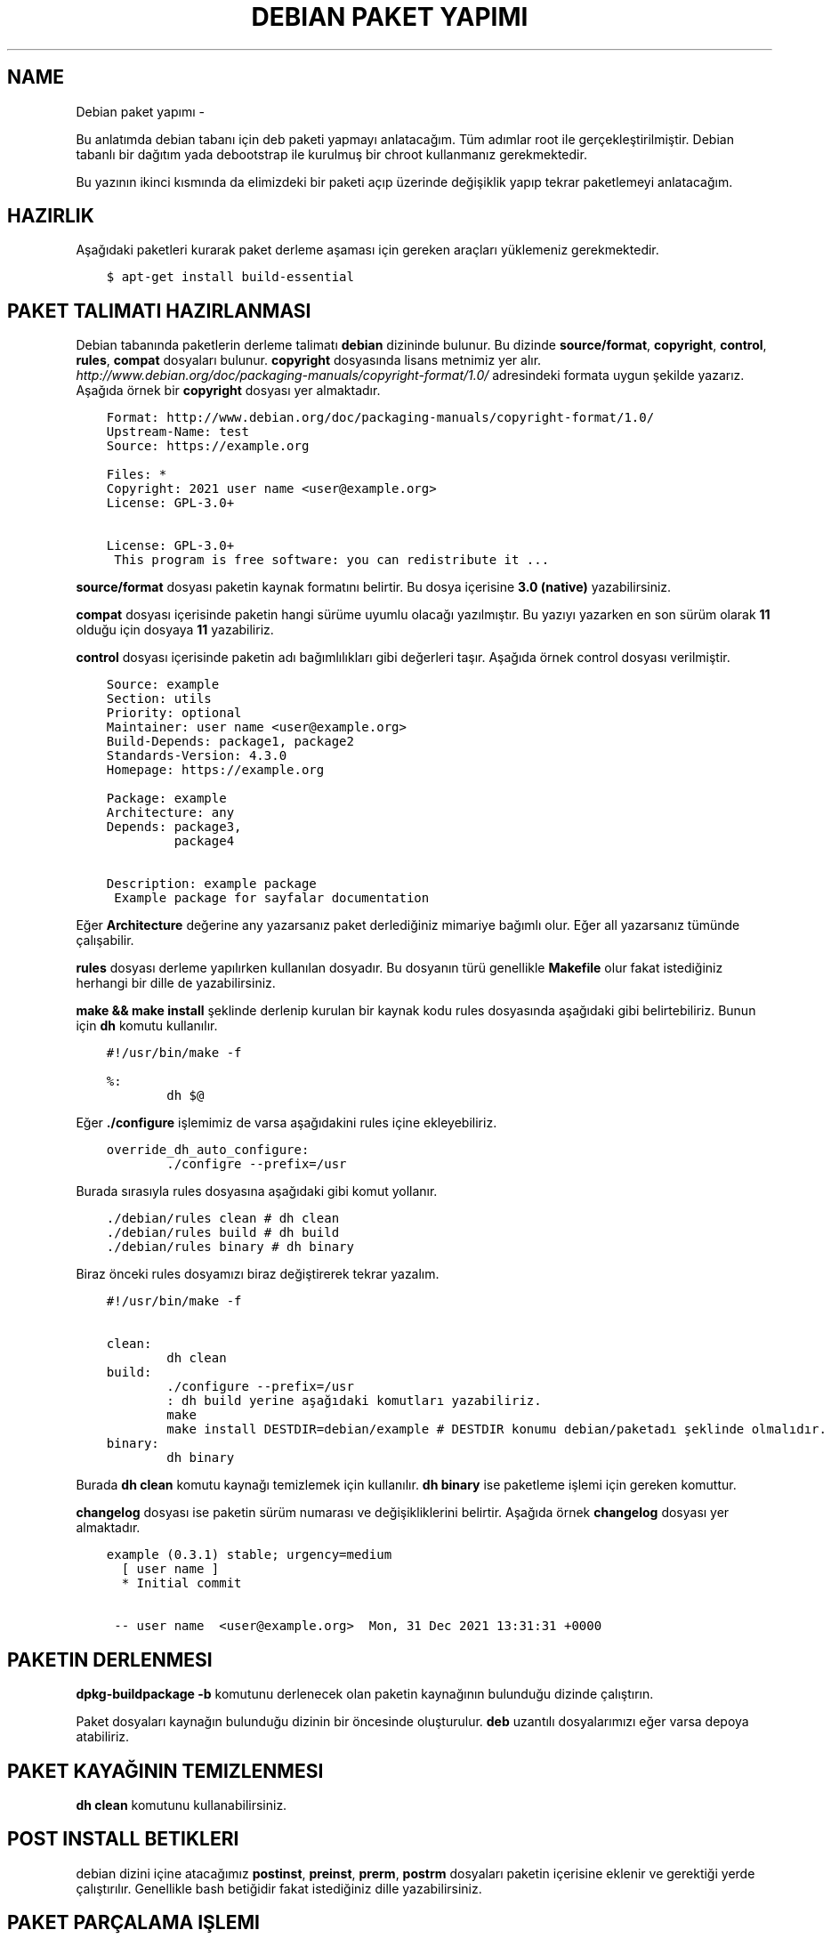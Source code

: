 .\" Man page generated from reStructuredText.
.
.
.nr rst2man-indent-level 0
.
.de1 rstReportMargin
\\$1 \\n[an-margin]
level \\n[rst2man-indent-level]
level margin: \\n[rst2man-indent\\n[rst2man-indent-level]]
-
\\n[rst2man-indent0]
\\n[rst2man-indent1]
\\n[rst2man-indent2]
..
.de1 INDENT
.\" .rstReportMargin pre:
. RS \\$1
. nr rst2man-indent\\n[rst2man-indent-level] \\n[an-margin]
. nr rst2man-indent-level +1
.\" .rstReportMargin post:
..
.de UNINDENT
. RE
.\" indent \\n[an-margin]
.\" old: \\n[rst2man-indent\\n[rst2man-indent-level]]
.nr rst2man-indent-level -1
.\" new: \\n[rst2man-indent\\n[rst2man-indent-level]]
.in \\n[rst2man-indent\\n[rst2man-indent-level]]u
..
.TH "DEBIAN PAKET YAPIMI"  "" "" ""
.SH NAME
Debian paket yapımı \- 
.sp
Bu anlatımda debian tabanı için deb paketi yapmayı anlatacağım. Tüm adımlar root ile gerçekleştirilmiştir. Debian tabanlı bir dağıtım yada debootstrap ile kurulmuş bir chroot kullanmanız gerekmektedir.
.sp
Bu yazının ikinci kısmında da elimizdeki bir paketi açıp üzerinde değişiklik yapıp tekrar paketlemeyi anlatacağım.
.SH HAZIRLIK
.sp
Aşağıdaki paketleri kurarak paket derleme aşaması için gereken araçları yüklemeniz gerekmektedir.
.INDENT 0.0
.INDENT 3.5
.sp
.nf
.ft C
$ apt\-get install build\-essential
.ft P
.fi
.UNINDENT
.UNINDENT
.SH PAKET TALIMATI HAZIRLANMASI
.sp
Debian tabanında paketlerin derleme talimatı \fBdebian\fP dizininde bulunur. Bu dizinde \fBsource/format\fP, \fBcopyright\fP, \fBcontrol\fP, \fBrules\fP, \fBcompat\fP dosyaları bulunur. \fBcopyright\fP dosyasında lisans metnimiz yer alır. \fIhttp://www.debian.org/doc/packaging\-manuals/copyright\-format/1.0/\fP adresindeki formata uygun şekilde yazarız. Aşağıda örnek bir \fBcopyright\fP dosyası yer almaktadır.
.INDENT 0.0
.INDENT 3.5
.sp
.nf
.ft C
Format: http://www.debian.org/doc/packaging\-manuals/copyright\-format/1.0/
Upstream\-Name: test
Source: https://example.org

Files: *
Copyright: 2021 user name <user@example.org>
License: GPL\-3.0+

License: GPL\-3.0+
 This program is free software: you can redistribute it ...
.ft P
.fi
.UNINDENT
.UNINDENT
.sp
\fBsource/format\fP dosyası paketin kaynak formatını belirtir. Bu dosya içerisine \fB3.0 (native)\fP yazabilirsiniz.
.sp
\fBcompat\fP dosyası içerisinde paketin hangi sürüme uyumlu olacağı yazılmıştır. Bu yazıyı yazarken en son sürüm olarak \fB11\fP olduğu için dosyaya \fB11\fP yazabiliriz.
.sp
\fBcontrol\fP dosyası içerisinde paketin adı bağımlılıkları gibi değerleri taşır. Aşağıda örnek control dosyası verilmiştir.
.INDENT 0.0
.INDENT 3.5
.sp
.nf
.ft C
Source: example
Section: utils
Priority: optional
Maintainer: user name <user@example.org>
Build\-Depends: package1, package2
Standards\-Version: 4.3.0
Homepage: https://example.org

Package: example
Architecture: any
Depends: package3,
         package4

Description: example package
 Example package for sayfalar documentation
.ft P
.fi
.UNINDENT
.UNINDENT
.sp
Eğer \fBArchitecture\fP değerine any yazarsanız paket derlediğiniz mimariye bağımlı olur. Eğer all yazarsanız tümünde çalışabilir.
.sp
\fBrules\fP dosyası derleme yapılırken kullanılan dosyadır. Bu dosyanın türü genellikle \fBMakefile\fP olur fakat istediğiniz herhangi bir dille de yazabilirsiniz.
.sp
\fBmake && make install\fP şeklinde derlenip kurulan bir kaynak kodu rules dosyasında aşağıdaki gibi belirtebiliriz. Bunun için \fBdh\fP komutu kullanılır.
.INDENT 0.0
.INDENT 3.5
.sp
.nf
.ft C
#!/usr/bin/make \-f

%:
        dh $@
.ft P
.fi
.UNINDENT
.UNINDENT
.sp
Eğer \fB\&./configure\fP işlemimiz de varsa aşağıdakini rules içine ekleyebiliriz.
.INDENT 0.0
.INDENT 3.5
.sp
.nf
.ft C
override_dh_auto_configure:
        \&./configre \-\-prefix=/usr
.ft P
.fi
.UNINDENT
.UNINDENT
.sp
Burada sırasıyla rules dosyasına aşağıdaki gibi komut yollanır.
.INDENT 0.0
.INDENT 3.5
.sp
.nf
.ft C
\&./debian/rules clean # dh clean
\&./debian/rules build # dh build
\&./debian/rules binary # dh binary
.ft P
.fi
.UNINDENT
.UNINDENT
.sp
Biraz önceki rules dosyamızı biraz değiştirerek tekrar yazalım.
.INDENT 0.0
.INDENT 3.5
.sp
.nf
.ft C
#!/usr/bin/make \-f

clean:
        dh clean
build:
        \&./configure \-\-prefix=/usr
        : dh build yerine aşağıdaki komutları yazabiliriz.
        make
        make install DESTDIR=debian/example # DESTDIR konumu debian/paketadı şeklinde olmalıdır.
binary:
        dh binary
.ft P
.fi
.UNINDENT
.UNINDENT
.sp
Burada \fBdh clean\fP komutu kaynağı temizlemek için kullanılır. \fBdh binary\fP ise paketleme işlemi için gereken komuttur.
.sp
\fBchangelog\fP dosyası ise paketin sürüm numarası ve değişikliklerini belirtir. Aşağıda örnek \fBchangelog\fP dosyası yer almaktadır.
.INDENT 0.0
.INDENT 3.5
.sp
.nf
.ft C
example (0\&.3.1) stable; urgency=medium
  [ user name ]
  * Initial commit

 \-\- user name  <user@example.org>  Mon, 31 Dec 2021 13:31:31 +0000
.ft P
.fi
.UNINDENT
.UNINDENT
.SH PAKETIN DERLENMESI
.sp
\fBdpkg\-buildpackage \-b\fP komutunu derlenecek olan paketin kaynağının bulunduğu dizinde çalıştırın.
.sp
Paket dosyaları kaynağın bulunduğu dizinin bir öncesinde oluşturulur. \fBdeb\fP uzantılı dosyalarımızı eğer varsa depoya atabiliriz.
.SH PAKET KAYAĞININ TEMIZLENMESI
.sp
\fBdh clean\fP komutunu kullanabilirsiniz.
.SH POST INSTALL BETIKLERI
.sp
debian dizini içine atacağımız \fBpostinst\fP, \fBpreinst\fP, \fBprerm\fP, \fBpostrm\fP dosyaları paketin içerisine eklenir ve gerektiği yerde çalıştırılır. Genellikle bash betiğidir fakat istediğiniz dille yazabilirsiniz.
.SH PAKET PARÇALAMA IŞLEMI
.sp
Bir deb dosyasını parçalamak için öncelikle \fBar\fP komutu kullanarak paketin dosyaları açılır. Bu işlemde karşımıza 3 tane dosya çıkar. data.tar.xz dosyası paketin dosyalarını barındırır. debian\-binary dosyası paket formatını gösterir. Bu dosyayı silebiliriz. control.tar.xz dosyası paket bilgisi içerir.
.INDENT 0.0
.INDENT 3.5
.sp
.nf
.ft C
$ ar x paket.deb
$ ls
\-> control.tar.xz  data.tar.xz  debian\-binary  paket.deb
$ tar \-xf data.tar.xz && rm \-f data.tar.xz debian\-binary paket.deb
$ mkdir DEBIAN
$ mv control.tar.xz DEBIAN
$ cd DEBIAN
$ tar \-xf control.tar.xz && rm \-f control.tar.xz
$ cd \&..
$ ls
\-> DEBIAN/ usr/ etc/
.ft P
.fi
.UNINDENT
.UNINDENT
.SH PARÇALANAN PAKETIN TEKRAR PAKETLENMESI
.sp
Parçalanan paketin tekrar paketlenmesi için aşağıdaki komutu kullanabiliriz. Burada paket yolunu tam yol olarak vermeniz gerekmektedir. Paket dizininin dışında çalıştırılmalıdır. Paket adı dizinin adı şeklinde ayarlanmaktadır.
.INDENT 0.0
.INDENT 3.5
.sp
.nf
.ft C
$ dpkg \-b /home/sulincix/test/example
\-> dpkg\-deb: building package \(aqexample\(aq in \(aqexample.deb\(aq\&.
.ft P
.fi
.UNINDENT
.UNINDENT
.\" Generated by docutils manpage writer.
.
